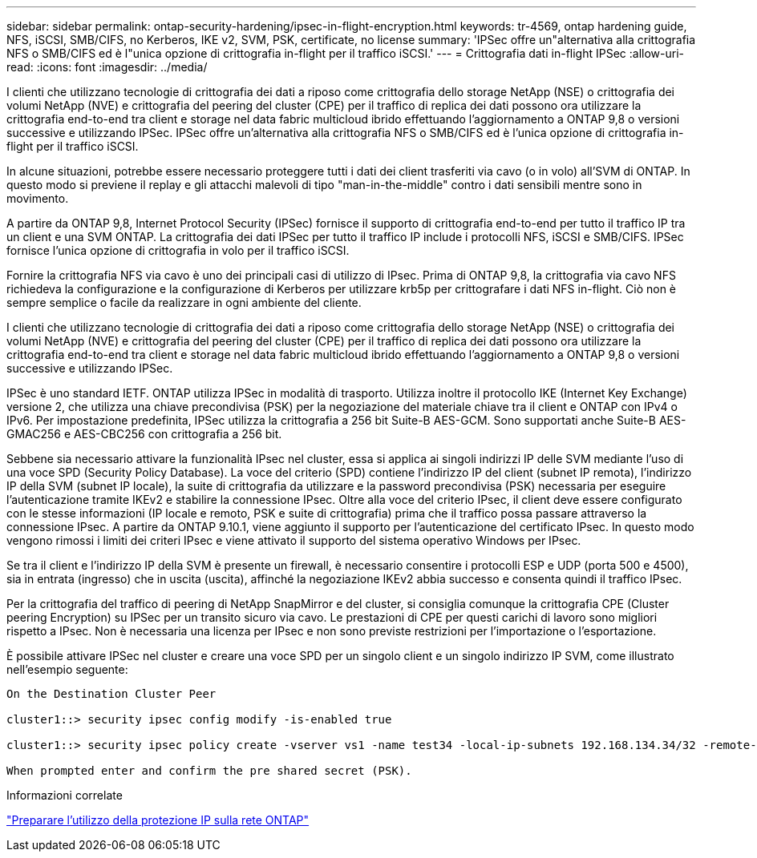 ---
sidebar: sidebar 
permalink: ontap-security-hardening/ipsec-in-flight-encryption.html 
keywords: tr-4569, ontap hardening guide, NFS, iSCSI, SMB/CIFS, no Kerberos, IKE v2, SVM, PSK, certificate, no license 
summary: 'IPSec offre un"alternativa alla crittografia NFS o SMB/CIFS ed è l"unica opzione di crittografia in-flight per il traffico iSCSI.' 
---
= Crittografia dati in-flight IPSec
:allow-uri-read: 
:icons: font
:imagesdir: ../media/


[role="lead"]
I clienti che utilizzano tecnologie di crittografia dei dati a riposo come crittografia dello storage NetApp (NSE) o crittografia dei volumi NetApp (NVE) e crittografia del peering del cluster (CPE) per il traffico di replica dei dati possono ora utilizzare la crittografia end-to-end tra client e storage nel data fabric multicloud ibrido effettuando l'aggiornamento a ONTAP 9,8 o versioni successive e utilizzando IPSec. IPSec offre un'alternativa alla crittografia NFS o SMB/CIFS ed è l'unica opzione di crittografia in-flight per il traffico iSCSI.

In alcune situazioni, potrebbe essere necessario proteggere tutti i dati dei client trasferiti via cavo (o in volo) all'SVM di ONTAP. In questo modo si previene il replay e gli attacchi malevoli di tipo "man-in-the-middle" contro i dati sensibili mentre sono in movimento.

A partire da ONTAP 9,8, Internet Protocol Security (IPSec) fornisce il supporto di crittografia end-to-end per tutto il traffico IP tra un client e una SVM ONTAP. La crittografia dei dati IPSec per tutto il traffico IP include i protocolli NFS, iSCSI e SMB/CIFS. IPSec fornisce l'unica opzione di crittografia in volo per il traffico iSCSI.

Fornire la crittografia NFS via cavo è uno dei principali casi di utilizzo di IPsec. Prima di ONTAP 9,8, la crittografia via cavo NFS richiedeva la configurazione e la configurazione di Kerberos per utilizzare krb5p per crittografare i dati NFS in-flight. Ciò non è sempre semplice o facile da realizzare in ogni ambiente del cliente.

I clienti che utilizzano tecnologie di crittografia dei dati a riposo come crittografia dello storage NetApp (NSE) o crittografia dei volumi NetApp (NVE) e crittografia del peering del cluster (CPE) per il traffico di replica dei dati possono ora utilizzare la crittografia end-to-end tra client e storage nel data fabric multicloud ibrido effettuando l'aggiornamento a ONTAP 9,8 o versioni successive e utilizzando IPSec.

IPSec è uno standard IETF. ONTAP utilizza IPSec in modalità di trasporto. Utilizza inoltre il protocollo IKE (Internet Key Exchange) versione 2, che utilizza una chiave precondivisa (PSK) per la negoziazione del materiale chiave tra il client e ONTAP con IPv4 o IPv6. Per impostazione predefinita, IPSec utilizza la crittografia a 256 bit Suite-B AES-GCM. Sono supportati anche Suite-B AES-GMAC256 e AES-CBC256 con crittografia a 256 bit.

Sebbene sia necessario attivare la funzionalità IPsec nel cluster, essa si applica ai singoli indirizzi IP delle SVM mediante l'uso di una voce SPD (Security Policy Database). La voce del criterio (SPD) contiene l'indirizzo IP del client (subnet IP remota), l'indirizzo IP della SVM (subnet IP locale), la suite di crittografia da utilizzare e la password precondivisa (PSK) necessaria per eseguire l'autenticazione tramite IKEv2 e stabilire la connessione IPsec. Oltre alla voce del criterio IPsec, il client deve essere configurato con le stesse informazioni (IP locale e remoto, PSK e suite di crittografia) prima che il traffico possa passare attraverso la connessione IPsec. A partire da ONTAP 9.10.1, viene aggiunto il supporto per l'autenticazione del certificato IPsec. In questo modo vengono rimossi i limiti dei criteri IPsec e viene attivato il supporto del sistema operativo Windows per IPsec.

Se tra il client e l'indirizzo IP della SVM è presente un firewall, è necessario consentire i protocolli ESP e UDP (porta 500 e 4500), sia in entrata (ingresso) che in uscita (uscita), affinché la negoziazione IKEv2 abbia successo e consenta quindi il traffico IPsec.

Per la crittografia del traffico di peering di NetApp SnapMirror e del cluster, si consiglia comunque la crittografia CPE (Cluster peering Encryption) su IPSec per un transito sicuro via cavo. Le prestazioni di CPE per questi carichi di lavoro sono migliori rispetto a IPsec. Non è necessaria una licenza per IPsec e non sono previste restrizioni per l'importazione o l'esportazione.

È possibile attivare IPSec nel cluster e creare una voce SPD per un singolo client e un singolo indirizzo IP SVM, come illustrato nell'esempio seguente:

[listing]
----
On the Destination Cluster Peer

cluster1::> security ipsec config modify -is-enabled true

cluster1::> security ipsec policy create -vserver vs1 -name test34 -local-ip-subnets 192.168.134.34/32 -remote-ip-subnets 192.168.134.44/32

When prompted enter and confirm the pre shared secret (PSK).
----
.Informazioni correlate
link:https://docs.netapp.com/us-en/ontap/networking/ipsec-prepare.html["Preparare l'utilizzo della protezione IP sulla rete ONTAP"^]
